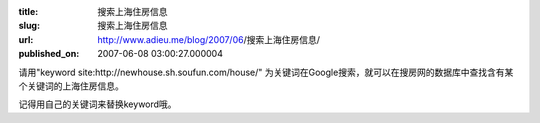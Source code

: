 :title: 搜索上海住房信息
:slug: 搜索上海住房信息
:url: http://www.adieu.me/blog/2007/06/搜索上海住房信息/
:published_on: 2007-06-08 03:00:27.000004

请用"keyword site:http://newhouse.sh.soufun.com/house/" 为关键词在Google搜索，就可以在搜房网的数据库中查找含有某个关键词的上海住房信息。

记得用自己的关键词来替换keyword哦。
